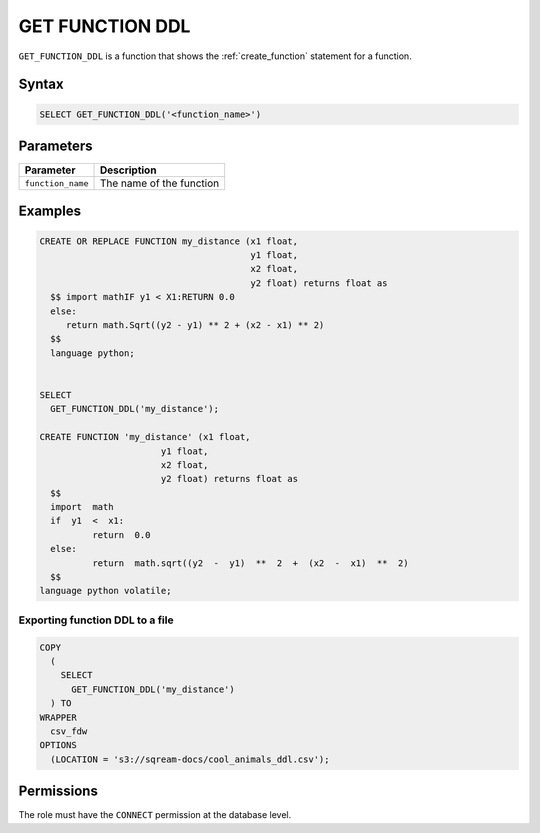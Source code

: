 .. _get_function_ddl:

*****************
GET FUNCTION DDL
*****************

``GET_FUNCTION_DDL`` is a function that shows the :ref:`create_function` statement for a function.

Syntax
======

.. code-block:: postgres


	SELECT GET_FUNCTION_DDL('<function_name>')

Parameters
============

.. list-table:: 
   :widths: auto
   :header-rows: 1
   
   * - Parameter
     - Description
   * - ``function_name``
     - The name of the function

Examples
========

.. code-block:: postgres

	CREATE OR REPLACE FUNCTION my_distance (x1 float,
	                                        y1 float,
	                                        x2 float,
	                                        y2 float) returns float as
	  $$ import mathIF y1 < X1:RETURN 0.0
	  else:
	     return math.Sqrt((y2 - y1) ** 2 + (x2 - x1) ** 2) 
	  $$ 
	  language python;

   
	SELECT
	  GET_FUNCTION_DDL('my_distance');
	  
	CREATE FUNCTION 'my_distance' (x1 float,
                               y1 float,
                               x2 float,
                               y2 float) returns float as
	  $$  
	  import  math  
	  if  y1  <  x1:  
		  return  0.0  
	  else:  
		  return  math.sqrt((y2  -  y1)  **  2  +  (x2  -  x1)  **  2)  
	  $$
	language python volatile;



Exporting function DDL to a file
--------------------------------

.. code-block:: postgres

	COPY
	  (
	    SELECT
	      GET_FUNCTION_DDL('my_distance')
	  ) TO
	WRAPPER
	  csv_fdw
	OPTIONS
	  (LOCATION = 's3://sqream-docs/cool_animals_ddl.csv');

Permissions
=============

The role must have the ``CONNECT`` permission at the database level.